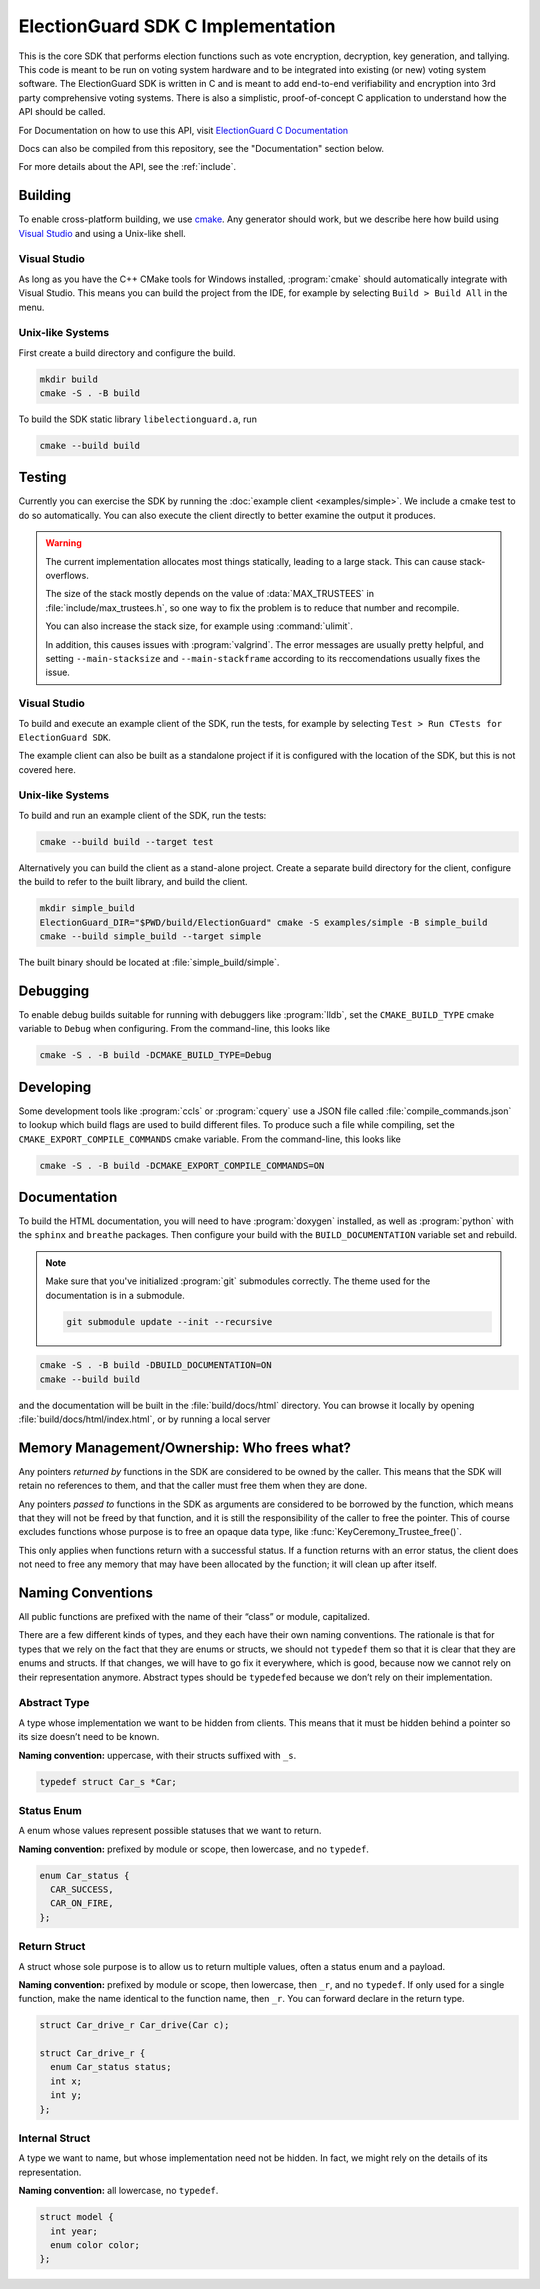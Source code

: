 ElectionGuard SDK C Implementation
=====================================

This is the core SDK that performs election functions such as vote encryption, decryption, key generation, and tallying. This code is meant to be run on voting system hardware and to be integrated into existing (or new) voting system software. The ElectionGuard SDK is written in C and is meant to add end-to-end verifiability and encryption into 3rd party comprehensive voting systems. There is also a simplistic, proof-of-concept C application to understand how the API should be called. 

For Documentation on how to use this API, visit `ElectionGuard C Documentation <https://aka.ms/ElectionGuard-Documentation>`_

Docs can also be compiled from this repository, see the "Documentation" section below.

For more details about the API, see the
:ref:`include`.

.. _building:

Building
--------

To enable cross-platform building, we use `cmake
<https://cmake.org/>`_. Any generator should work, but we describe
here how build using `Visual Studio
<https://visualstudio.microsoft.com/>`_ and using a Unix-like shell.

Visual Studio
~~~~~~~~~~~~~

As long as you have the C++ CMake tools for Windows installed,
:program:`cmake` should automatically integrate with Visual Studio.
This means you can build the project from the IDE, for example by
selecting ``Build > Build All`` in the menu.

Unix-like Systems
~~~~~~~~~~~~~~~~~

First create a build directory and configure the build.

.. code:: sh

    mkdir build
    cmake -S . -B build

To build the SDK static library ``libelectionguard.a``, run

.. code:: sh

   cmake --build build

Testing
--------

Currently you can exercise the SDK by running the :doc:`example client
<examples/simple>`. We include a cmake test to do so automatically. You can
also execute the client directly to better examine the output it produces.

.. warning::

  The current implementation allocates most things statically, leading
  to a large stack. This can cause stack-overflows.

  The size of the stack mostly depends on the value of :data:`MAX_TRUSTEES` in
  :file:`include/max_trustees.h`, so one way to fix the problem is to reduce
  that number and recompile.

  You can also increase the stack size, for example using :command:`ulimit`.

  In addition, this causes issues with :program:`valgrind`. The error messages
  are usually pretty helpful, and setting ``--main-stacksize`` and
  ``--main-stackframe`` according to its reccomendations usually fixes the issue.

Visual Studio
~~~~~~~~~~~~~

To build and execute an example client of the SDK, run the tests,
for example by selecting ``Test > Run CTests for ElectionGuard SDK``.

The example client can also be built as a standalone project if it is
configured with the location of the SDK, but this is not covered here.


Unix-like Systems
~~~~~~~~~~~~~~~~~

To build and run an example client of the SDK, run the tests:

.. code:: sh

    cmake --build build --target test

Alternatively you can build the client as a stand-alone project.
Create a separate build directory for the client, configure the build
to refer to the built library, and build the client.

.. code:: sh

   mkdir simple_build
   ElectionGuard_DIR="$PWD/build/ElectionGuard" cmake -S examples/simple -B simple_build
   cmake --build simple_build --target simple

The built binary should be located at :file:`simple_build/simple`.


Debugging
---------

To enable debug builds suitable for running with debuggers like
:program:`lldb`, set the ``CMAKE_BUILD_TYPE`` cmake variable to
``Debug`` when configuring. From the command-line, this looks like

.. code:: sh

    cmake -S . -B build -DCMAKE_BUILD_TYPE=Debug

Developing
----------

Some development tools like :program:`ccls` or :program:`cquery` use a
JSON file called :file:`compile_commands.json` to lookup which build
flags are used to build different files. To produce such a file while
compiling, set the ``CMAKE_EXPORT_COMPILE_COMMANDS`` cmake variable.
From the command-line, this looks like

.. code:: sh

   cmake -S . -B build -DCMAKE_EXPORT_COMPILE_COMMANDS=ON

Documentation
-------------

To build the HTML documentation, you will need to have
:program:`doxygen` installed, as well as :program:`python` with the
``sphinx`` and ``breathe`` packages. Then configure your build with
the ``BUILD_DOCUMENTATION`` variable set and rebuild.

.. note::

   Make sure that you've initialized :program:`git` submodules
   correctly. The theme used for the documentation is in a submodule.

   .. code:: sh

       git submodule update --init --recursive


.. code:: sh

    cmake -S . -B build -DBUILD_DOCUMENTATION=ON
    cmake --build build

and the documentation will be built in the :file:`build/docs/html`
directory. You can browse it locally by opening
:file:`build/docs/html/index.html`, or by running a local server

.. code::sh

    # python2
    (cd build/docs/html && python -m SimpleHTTPServer)

    # python3
    python3 -m http.server --directory build/docs/html

Memory Management/Ownership: Who frees what?
--------------------------------------------

Any pointers *returned by* functions in the SDK are considered to be
owned by the caller. This means that the SDK will retain no references
to them, and that the caller must free them when they are done.

Any pointers *passed to* functions in the SDK as arguments are
considered to be borrowed by the function, which means that they will
not be freed by that function, and it is still the responsibility of the
caller to free the pointer. This of course excludes functions whose
purpose is to free an opaque data type, like
:func:`KeyCeremony_Trustee_free()`.

This only applies when functions return with a successful status. If a
function returns with an error status, the client does not need to free
any memory that may have been allocated by the function; it will clean
up after itself.

Naming Conventions
------------------

All public functions are prefixed with the name of their “class” or
module, capitalized.

There are a few different kinds of types, and they each have their own
naming conventions. The rationale is that for types that we rely on the
fact that they are enums or structs, we should not ``typedef`` them so
that it is clear that they are enums and structs. If that changes, we
will have to go fix it everywhere, which is good, because now we cannot
rely on their representation anymore. Abstract types should be
``typedef``\ ed because we don’t rely on their implementation.

Abstract Type
~~~~~~~~~~~~~

A type whose implementation we want to be hidden from clients. This
means that it must be hidden behind a pointer so its size doesn’t need
to be known.

**Naming convention:** uppercase, with their structs suffixed with
``_s``.

.. code:: c

   typedef struct Car_s *Car;

Status Enum
~~~~~~~~~~~

A enum whose values represent possible statuses that we want to return.

**Naming convention:** prefixed by module or scope, then lowercase, and
no ``typedef``.

.. code:: c

   enum Car_status {
     CAR_SUCCESS,
     CAR_ON_FIRE,
   };

Return Struct
~~~~~~~~~~~~~

A struct whose sole purpose is to allow us to return multiple values,
often a status enum and a payload.

**Naming convention:** prefixed by module or scope, then lowercase, then
``_r``, and no ``typedef``. If only used for a single function, make the
name identical to the function name, then ``_r``. You can forward
declare in the return type.

.. code:: c

   struct Car_drive_r Car_drive(Car c);

   struct Car_drive_r {
     enum Car_status status;
     int x;
     int y;
   };

Internal Struct
~~~~~~~~~~~~~~~

A type we want to name, but whose implementation need not be hidden. In
fact, we might rely on the details of its representation.

**Naming convention:** all lowercase, no ``typedef``.

.. code:: c

   struct model {
     int year;
     enum color color;
   };
